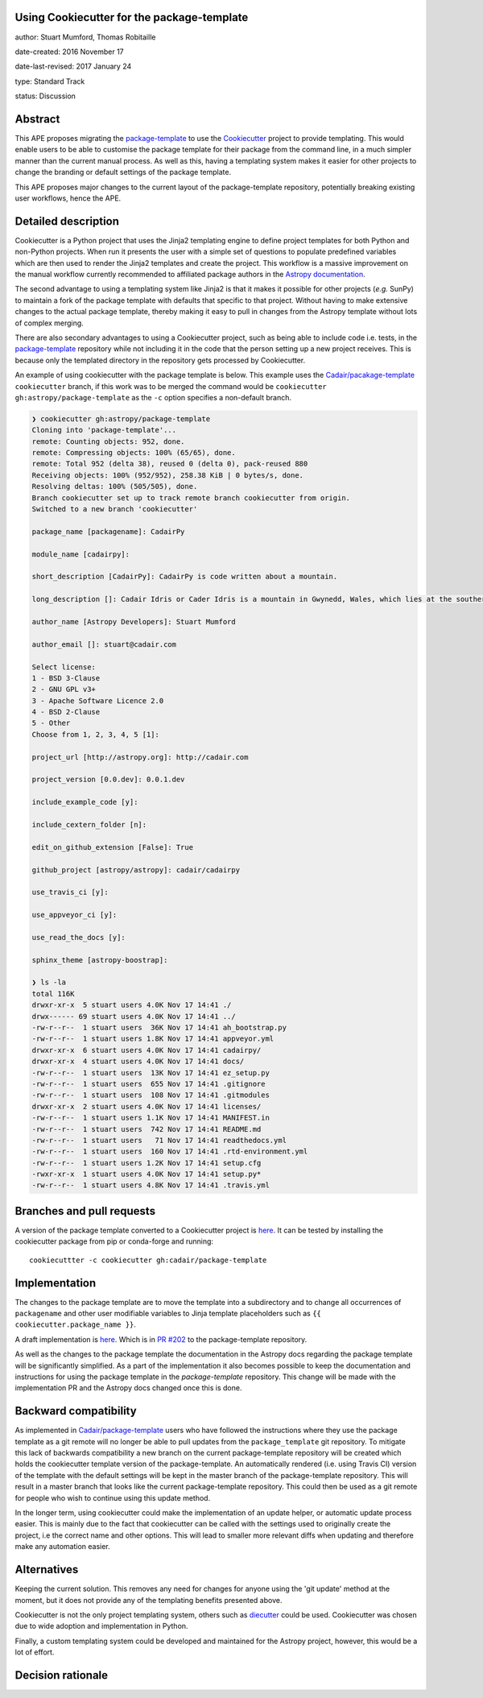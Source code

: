 Using Cookiecutter for the package-template
-------------------------------------------

author: Stuart Mumford, Thomas Robitaille

date-created: 2016 November 17

date-last-revised: 2017 January 24

type: Standard Track

status: Discussion


Abstract
--------

This APE proposes migrating the `package-template
<https://github.com/astropy/package-template/>`_ to use the `Cookiecutter
<http://cookiecutter.readthedocs.io/>`_ project to provide templating. This
would enable users to be able to customise the package template for their
package from the command line, in a much simpler manner than the current manual
process. As well as this, having a templating system makes it easier for other
projects to change the branding or default settings of the package template.

This APE proposes major changes to the current layout of the package-template
repository, potentially breaking existing user workflows, hence the APE.


Detailed description
--------------------

Cookiecutter is a Python project that uses the Jinja2 templating engine to
define project templates for both Python and non-Python projects. When run it
presents the user with a simple set of questions to populate predefined
variables which are then used to render the Jinja2 templates and create the
project. This workflow is a massive improvement on the manual workflow currently
recommended to affiliated package authors in the
`Astropy documentation <http://docs.astropy.org/en/latest/development/affiliated-packages.html>`_.

The second advantage to using a templating system like Jinja2 is that it makes
it possible for other projects (*e.g.* SunPy) to maintain a fork of the package
template with defaults that specific to that project. Without having to make
extensive changes to the actual package template, thereby making it easy to pull
in changes from the Astropy template without lots of complex merging.

There are also secondary advantages to using a Cookiecutter project, such as
being able to include code i.e. tests, in the `package-template
<https://github.com/astropy/package-template/>`_ repository while not including
it in the code that the person setting up a new project receives. This is
because only the templated directory in the repository gets processed by
Cookiecutter.

An example of using cookiecutter with the package template is below. This
example uses the `Cadair/pacakage-template <https://github.com/Cadair/package-template/tree/cookiecutter>`_
``cookiecutter`` branch, if this work was to be merged the command would be
``cookiecutter gh:astropy/package-template`` as the ``-c`` option specifies a
non-default branch.

.. image:: https://asciinema.org/a/7ilbwr10g0rj561clfkedui4j.png
    :target: https://asciinema.org/a/7ilbwr10g0rj561clfkedui4j


.. code-block::

    ❯ cookiecutter gh:astropy/package-template
    Cloning into 'package-template'...
    remote: Counting objects: 952, done.
    remote: Compressing objects: 100% (65/65), done.
    remote: Total 952 (delta 38), reused 0 (delta 0), pack-reused 880
    Receiving objects: 100% (952/952), 258.38 KiB | 0 bytes/s, done.
    Resolving deltas: 100% (505/505), done.
    Branch cookiecutter set up to track remote branch cookiecutter from origin.
    Switched to a new branch 'cookiecutter'

    package_name [packagename]: CadairPy

    module_name [cadairpy]:

    short_description [CadairPy]: CadairPy is code written about a mountain.

    long_description []: Cadair Idris or Cader Idris is a mountain in Gwynedd, Wales, which lies at the southern end of the Snowdonia National Park near the town of Dolgellau. The peak, which is one of the most popular in Wales for walkers and hikers, is composed largely of Ordovician igneous rocks, with classic glacial erosion features such as cwms, moraines, striated rocks, and roches moutonnées.

    author_name [Astropy Developers]: Stuart Mumford

    author_email []: stuart@cadair.com

    Select license:
    1 - BSD 3-Clause
    2 - GNU GPL v3+
    3 - Apache Software Licence 2.0
    4 - BSD 2-Clause
    5 - Other
    Choose from 1, 2, 3, 4, 5 [1]:

    project_url [http://astropy.org]: http://cadair.com

    project_version [0.0.dev]: 0.0.1.dev
   
    include_example_code [y]:

    include_cextern_folder [n]:

    edit_on_github_extension [False]: True

    github_project [astropy/astropy]: cadair/cadairpy

    use_travis_ci [y]:

    use_appveyor_ci [y]:

    use_read_the_docs [y]:

    sphinx_theme [astropy-boostrap]:

    ❯ ls -la
    total 116K
    drwxr-xr-x  5 stuart users 4.0K Nov 17 14:41 ./
    drwx------ 69 stuart users 4.0K Nov 17 14:41 ../
    -rw-r--r--  1 stuart users  36K Nov 17 14:41 ah_bootstrap.py
    -rw-r--r--  1 stuart users 1.8K Nov 17 14:41 appveyor.yml
    drwxr-xr-x  6 stuart users 4.0K Nov 17 14:41 cadairpy/
    drwxr-xr-x  4 stuart users 4.0K Nov 17 14:41 docs/
    -rw-r--r--  1 stuart users  13K Nov 17 14:41 ez_setup.py
    -rw-r--r--  1 stuart users  655 Nov 17 14:41 .gitignore
    -rw-r--r--  1 stuart users  108 Nov 17 14:41 .gitmodules
    drwxr-xr-x  2 stuart users 4.0K Nov 17 14:41 licenses/
    -rw-r--r--  1 stuart users 1.1K Nov 17 14:41 MANIFEST.in
    -rw-r--r--  1 stuart users  742 Nov 17 14:41 README.md
    -rw-r--r--  1 stuart users   71 Nov 17 14:41 readthedocs.yml
    -rw-r--r--  1 stuart users  160 Nov 17 14:41 .rtd-environment.yml
    -rw-r--r--  1 stuart users 1.2K Nov 17 14:41 setup.cfg
    -rwxr-xr-x  1 stuart users 4.0K Nov 17 14:41 setup.py*
    -rw-r--r--  1 stuart users 4.8K Nov 17 14:41 .travis.yml




Branches and pull requests
--------------------------

A version of the package template converted to a Cookiecutter project is `here
<https://github.com/Cadair/package-template/tree/cookiecutter>`_. It can be
tested by installing the cookiecutter package from pip or conda-forge and
running::

  cookiecuttter -c cookiecutter gh:cadair/package-template


Implementation
--------------

The changes to the package template are to move the template into a subdirectory
and to change all occurrences of ``packagename`` and other user modifiable
variables to Jinja template placeholders such as ``{{ cookiecutter.package_name }}``.

A draft implementation is `here <https://github.com/Cadair/package-template/tree/cookiecutter>`_. Which is in
`PR #202 <https://github.com/astropy/package-template/pull/202>`_ to the
package-template repository.

As well as the changes to the package template the documentation in the Astropy
docs regarding the package template will be significantly simplified. As a part
of the implementation it also becomes possible to keep the documentation and
instructions for using the package template in the `package-template`
repository. This change will be made with the implementation PR and the Astropy
docs changed once this is done.


Backward compatibility
----------------------

As implemented in `Cadair/package-template
<https://github.com/Cadair/package-template/tree/cookiecutter>`_ users who have
followed the instructions where they use the package template as a git remote
will no longer be able to pull updates from the ``package_template`` git
repository. To mitigate this lack of backwards compatibility a new branch on the
current package-template repository will be created which holds the cookiecutter
template version of the package-template. An automatically rendered (i.e. using
Travis CI) version of the template with the default settings will be kept in the
master branch of the package-template repository. This will result in a master
branch that looks like the current package-template repository. This could then
be used as a git remote for people who wish to continue using this update
method.

In the longer term, using cookiecutter could make the implementation of an
update helper, or automatic update process easier. This is mainly due to the
fact that cookiecutter can be called with the settings used to originally create
the project, i.e the correct name and other options. This will lead to smaller
more relevant diffs when updating and therefore make any automation easier.


Alternatives
------------

Keeping the current solution. This removes any need for changes for anyone using
the 'git update' method at the moment, but it does not provide any of the
templating benefits presented above.

Cookiecutter is not the only project templating system, others such as
`diecutter <https://diecutter.readthedocs.io/>`_ could be used. Cookiecutter was
chosen due to wide adoption and implementation in Python.

Finally, a custom templating system could be developed and maintained for the
Astropy project, however, this would be a lot of effort.


Decision rationale
------------------

